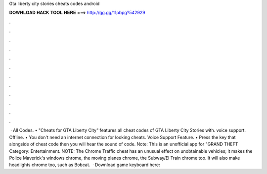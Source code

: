 Gta liberty city stories cheats codes android

𝐃𝐎𝐖𝐍𝐋𝐎𝐀𝐃 𝐇𝐀𝐂𝐊 𝐓𝐎𝐎𝐋 𝐇𝐄𝐑𝐄 ===> http://gg.gg/11pbpg?542929

.

.

.

.

.

.

.

.

.

.

.

.

 · All Codes. • "Cheats for GTA Liberty City" features all cheat codes of GTA Liberty City Stories with. voice support. Offline. • You don't need an internet connection for looking cheats. Voice Support Feature. • Press the key that alongside of cheat code then you will hear the sound of code. Note: This is an unofficial app for "GRAND THEFT Category: Entertainment. NOTE: The Chrome Traffic cheat has an unusual effect on unobtainable vehicles; it makes the Police Maverick's windows chrome, the moving planes chrome, the Subway/El Train chrome too. It will also make headlights chrome too, such as Bobcat.  · Download game keyboard here: 